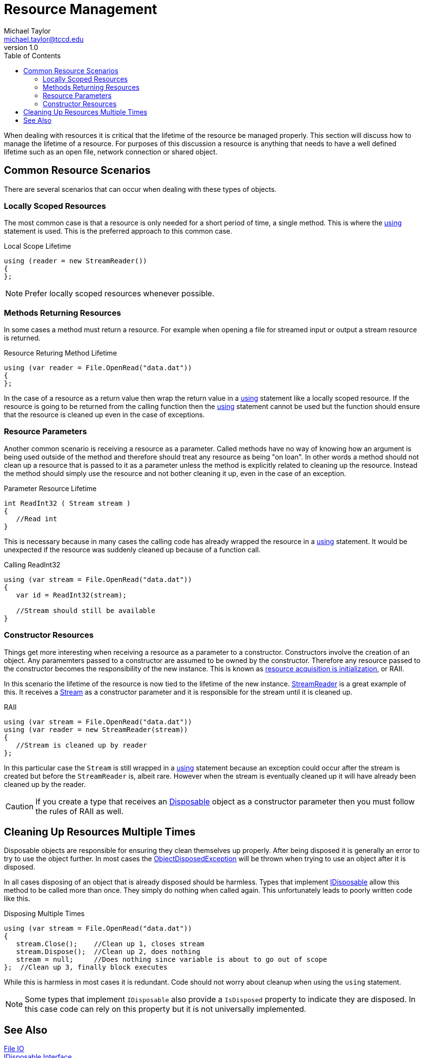 = Resource Management
Michael Taylor <michael.taylor@tccd.edu>
v1.0
:toc:

When dealing with resources it is critical that the lifetime of the resource be managed properly. This section will discuss how to manage the lifetime of a resource.
For purposes of this discussion a resource is anything that needs to have a well defined lifetime such as an open file, network connection or shared object.

== Common Resource Scenarios

There are several scenarios that can occur when dealing with these types of objects.

=== Locally Scoped Resources

The most common case is that a resource is only needed for a short period of time, a single method. This is where the link:using-statement[using] statement is used.
This is the preferred approach to this common case.

.Local Scope Lifetime
[source, csharp]
----
using (reader = new StreamReader())
{   
};
----

NOTE: Prefer locally scoped resources whenever possible.

=== Methods Returning Resources

In some cases a method must return a resource.
For example when opening a file for streamed input or output a stream resource is returned.

.Resource Returing Method Lifetime
[source, csharp]
----
using (var reader = File.OpenRead("data.dat"))
{   
};
----

In the case of a resource as a return value then wrap the return value in a link:using-statement[using] statement like a locally scoped resource.
If the resource is going to be returned from the calling function then the link:using-statement[using] statement cannot be used but the function should ensure that the resource is cleaned up even in the case of exceptions.

=== Resource Parameters

Another common scenario is receiving a resource as a parameter.
Called methods have no way of knowing how an argument is being used outside of the method and therefore should treat any resource as being "on loan".
In other words a method should not clean up a resource that is passed to it as a parameter unless the method is explicitly related to cleaning up the resource.
Instead the method should simply use the resource and not bother cleaning it up, even in the case of an exception.

.Parameter Resource Lifetime
[source,csharp]
----
int ReadInt32 ( Stream stream )
{
   //Read int
}
----

This is necessary because in many cases the calling code has already wrapped the resource in a link:using-statement[using] statement.
It would be unexpected if the resource was suddenly cleaned up because of a function call.

.Calling ReadInt32
[source,csharp]
----
using (var stream = File.OpenRead("data.dat"))
{
   var id = ReadInt32(stream);

   //Stream should still be available
}
----

=== Constructor Resources

Things get more interesting when receiving a resource as a parameter to a constructor. Constructors involve the creation of an object.
Any paramemters passed to a constructor are assumed to be owned by the constructor.
Therefore any resource passed to the constructor becomes the responsibility of the new instance.
This is known as https://en.wikipedia.org/wiki/Resource_acquisition_is_initialization[resource acquisition is initialization], or RAII.

In this scenario the lifetime of the resource is now tied to the lifetime of the new instance.
https://docs.microsoft.com/en-us/dotnet/api/system.io.streamreader[StreamReader] is a great example of this.
It receives a https://docs.microsoft.com/en-us/dotnet/api/system.io.stream[Stream] as a constructor parameter and it is responsible for the stream until it is cleaned up.

.RAII
[source, csharp]
----
using (var stream = File.OpenRead("data.dat"))
using (var reader = new StreamReader(stream))
{
   //Stream is cleaned up by reader  
};
----

In this particular case the `Stream` is still wrapped in a link:using-statement[using] statement because an exception could occur after the stream is created but before the `StreamReader` is, albeit rare.
However when the stream is eventually cleaned up it will have already been cleaned up by the reader.

CAUTION: If you create a type that receives an link:interface-idisposable.adoc[Disposable] object as a constructor parameter then you must follow the rules of RAII as well.

== Cleaning Up Resources Multiple Times

Disposable objects are responsible for ensuring they clean themselves up properly.
After being disposed it is generally an error to try to use the object further.
In most cases the https://docs.microsoft.com/en-us/dotnet/api/system.objectdisposedexception[ObjectDisposedException] will be thrown when trying to use an object after it is disposed. 

In all cases disposing of an object that is already disposed should be harmless.
Types that implement link:interface-idisposable.adoc[IDisposable] allow this method to be called more than once.
They simply do nothing when called again.
This unfortunately leads to poorly written code like this.

.Disposing Multiple Times
[source,csharp]
----
using (var stream = File.OpenRead("data.dat"))
{   
   stream.Close();    //Clean up 1, closes stream
   stream.Dispose();  //Clean up 2, does nothing
   stream = null;     //Does nothing since variable is about to go out of scope
};  //Clean up 3, finally block executes
----

While this is harmless in most cases it is redundant. Code should not worry about cleanup when using the `using` statement.

NOTE: Some types that implement `IDisposable` also provide a `IsDisposed` property to indicate they are disposed. In this case code can rely on this property but it is not universally implemented.

== See Also

link:readme.adoc[File IO] +
link:interface-idisposable.adoc[IDisposable Interface] +
link:using-statement.adoc[Using Statement] +
